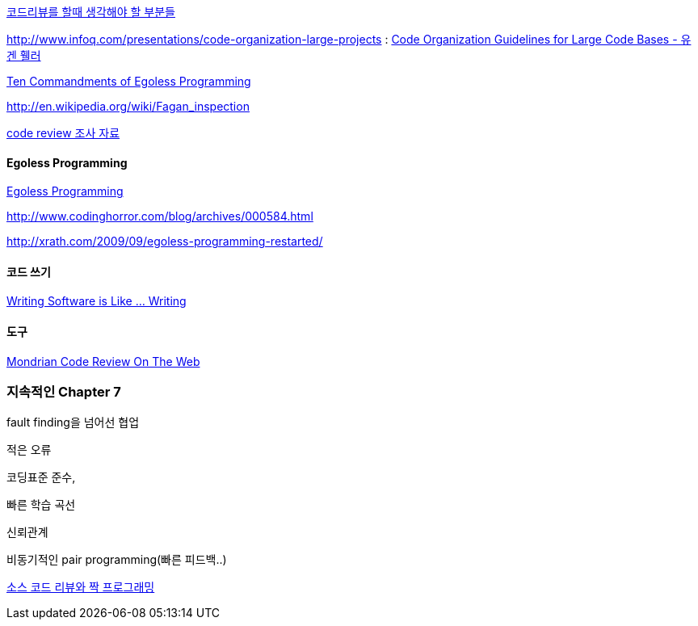 http://moai.tistory.com/907[코드리뷰를 할때 생각해야 할 부분들]

http://www.infoq.com/presentations/code-organization-large-projects[http://www.infoq.com/presentations/code-organization-large-projects] : http://whiteship.tistory.com/1767[Code Organization Guidelines for Large Code Bases - 유겐 휄러]

http://articles.techrepublic.com.com/5100-22-1045782.html[Ten Commandments of Egoless Programming]

http://en.wikipedia.org/wiki/Fagan_inspection[http://en.wikipedia.org/wiki/Fagan_inspection]

http://swprocess.egloos.com/2462137[code review 조사 자료]

==== Egoless Programming
http://lastmind.net/blog/2008/01/egoless-programming.html[Egoless Programming]

http://www.codinghorror.com/blog/archives/000584.html[http://www.codinghorror.com/blog/archives/000584.html]

http://xrath.com/2009/09/egoless-programming-restarted/[http://xrath.com/2009/09/egoless-programming-restarted/]


==== 코드 쓰기

http://www.artima.com/weblogs/viewpost.jsp?thread=255898[Writing Software is Like ... Writing]

==== 도구

http://video.google.com/videoplay?docid=-8502904076440714866[Mondrian Code Review On The Web]


=== 지속적인 Chapter 7

fault finding을 넘어선 협업

적은 오류

코딩표준 준수,

빠른 학습 곡선

신뢰관계

비동기적인 pair programming(빠른 피드백..)

http://javajigi.tistory.com/228[소스 코드 리뷰와 짝 프로그래밍]
